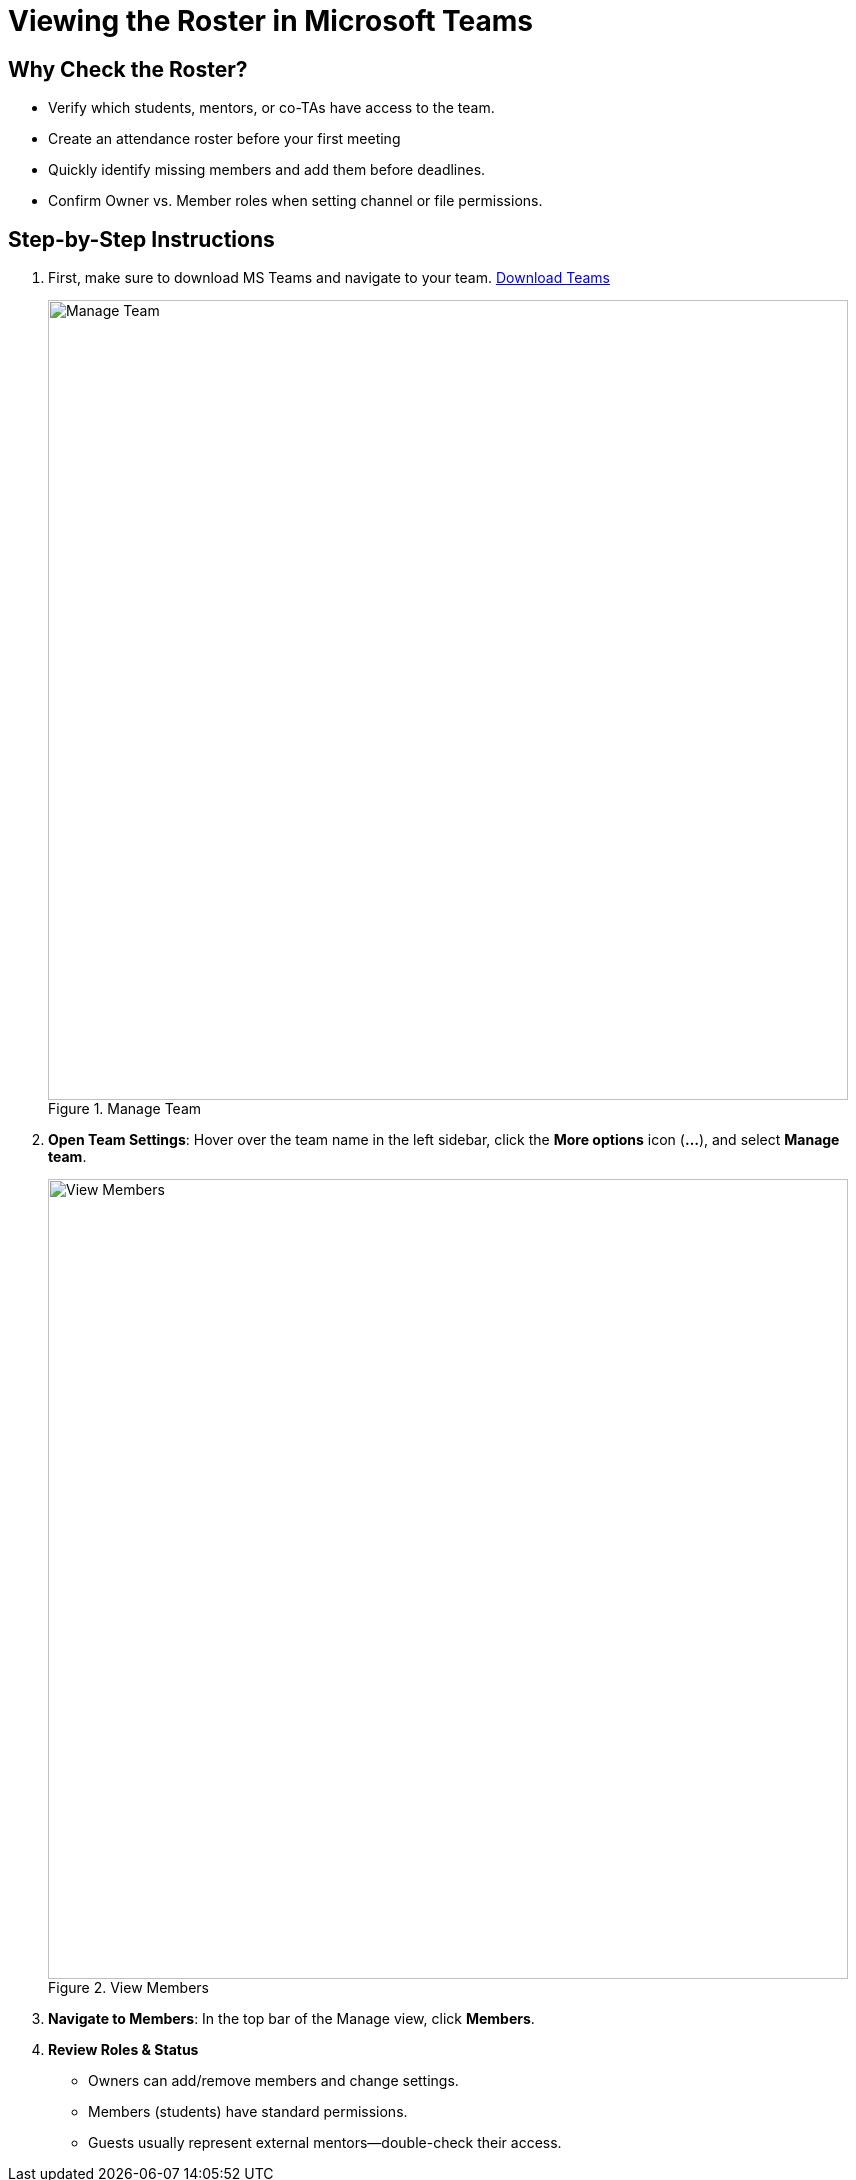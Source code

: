 = Viewing the Roster in Microsoft Teams

== Why Check the Roster?
* Verify which students, mentors, or co-TAs have access to the team.
* Create an attendance roster before your first meeting
* Quickly identify missing members and add them before deadlines.
* Confirm Owner vs. Member roles when setting channel or file permissions.

== Step-by-Step Instructions
. First, make sure to download MS Teams and navigate to your team. https://www.microsoft.com/en-us/microsoft-teams/download-app[Download Teams]
+
image::manage_team.png[Manage Team, width=800, height=auto, loading=lazy, title="Manage Team"]
+
. **Open Team Settings**: Hover over the team name in the left sidebar, click the *More options* icon (**…**), and select *Manage team*.
+
image::members.png[View Members, width=800, height=auto, loading=lazy, title="View Members"]
+
. **Navigate to Members**: In the top bar of the Manage view, click **Members**.  
. **Review Roles & Status**  
  * Owners can add/remove members and change settings.  
  * Members (students) have standard permissions.  
  * Guests usually represent external mentors—double-check their access.
